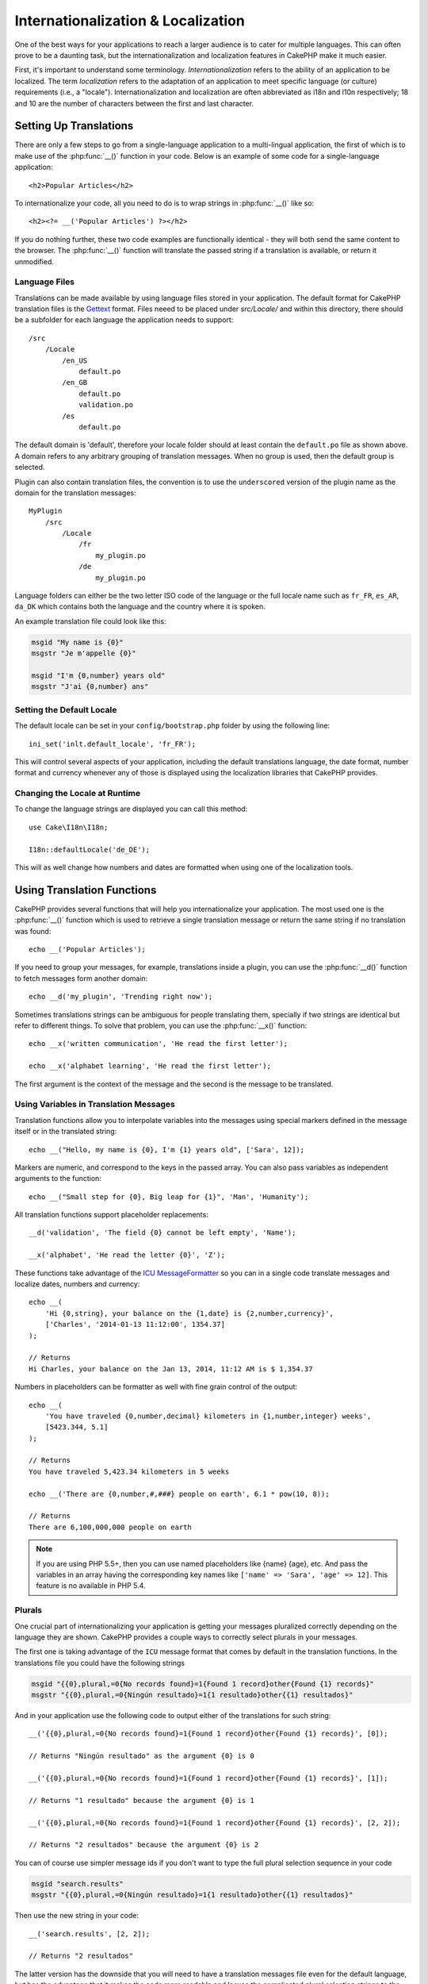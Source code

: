 Internationalization & Localization
###################################

One of the best ways for your applications to reach a larger
audience is to cater for multiple languages. This can often prove
to be a daunting task, but the internationalization and
localization features in CakePHP make it much easier.

First, it's important to understand some terminology.
*Internationalization* refers to the ability of an application to
be localized. The term *localization* refers to the adaptation of
an application to meet specific language (or culture) requirements
(i.e., a "locale"). Internationalization and localization are often
abbreviated as i18n and l10n respectively; 18 and 10 are the number
of characters between the first and last character.

Setting Up Translations
=======================

There are only a few steps to go from a single-language application
to a multi-lingual application, the first of which is to make use
of the :php:func:`__()` function in your code. Below is an example of some code for a
single-language application::

    <h2>Popular Articles</h2>

To internationalize your code, all you need to do is to wrap
strings in :php:func:`__()` like so::

    <h2><?= __('Popular Articles') ?></h2>

If you do nothing further, these two code examples are functionally
identical - they will both send the same content to the browser.
The :php:func:`__()` function will translate the passed string
if a translation is available, or return it unmodified.

Language Files
--------------

Translations can be made available by using language files stored in your
application. The default format for CakePHP translation files is the
`Gettext <http://en.wikipedia.org/wiki/Gettext>`_ format. Files neeed to be
placed under `src/Locale/` and within this directory, there should be
a subfolder for each language the application needs to support::

    /src
        /Locale
            /en_US
                default.po
            /en_GB
                default.po
                validation.po
            /es
                default.po

The default domain is 'default', therefore your locale folder should at least
contain the ``default.po`` file as shown above. A domain refers to any arbitrary
grouping of translation messages. When no group is used, then the default group
is selected.

Plugin can also contain translation files, the convention is to use the
``underscored`` version of the plugin name as the domain for the translation
messages::

    MyPlugin
        /src
            /Locale
                /fr
                    my_plugin.po
                /de
                    my_plugin.po

Language folders can either be the two letter ISO code of the language or the
full locale name such as ``fr_FR``, ``es_AR``, ``da_DK`` which contains both the
language and the country where it is spoken.

An example translation file could look like this:

.. code-block:: pot

     msgid "My name is {0}"
     msgstr "Je m'appelle {0}"

     msgid "I'm {0,number} years old"
     msgstr "J'ai {0,number} ans"

Setting the Default Locale
--------------------------

The default locale can be set in your ``config/bootstrap.php`` folder by using
the following line::

    ini_set('inlt.default_locale', 'fr_FR');

This will control several aspects of your application, including the default
translations language, the date format, number format and currency whenever any
of those is displayed using the localization libraries that CakePHP provides.

Changing the Locale at Runtime
------------------------------

To change the language strings are displayed you can call this method::

    use Cake\I18n\I18n;

    I18n::defaultLocale('de_DE');

This will as well change how numbers and dates are formatted when using one of
the localization tools.

Using Translation Functions
===========================

CakePHP provides several functions that will help you internationalize your
application. The most used one is the :php:func:`__()` function which is used to
retrieve a single translation message or return the same string if no
translation was found::

    echo __('Popular Articles');

If you need to group your messages, for example, translations inside a plugin,
you can use the :php:func:`__d()` function to fetch messages form another domain::

    echo __d('my_plugin', 'Trending right now');

Sometimes translations strings can be ambiguous for people translating them,
specially if two strings are identical but refer to different things. To solve
that problem, you can use the :php:func:`__x()` function::

    echo __x('written communication', 'He read the first letter');

    echo __x('alphabet learning', 'He read the first letter');

The first argument is the context of the message and the second is the message
to be translated.

Using Variables in Translation Messages
---------------------------------------

Translation functions allow you to interpolate variables into the messages using
special markers defined in the message itself or in the translated string::

    echo __("Hello, my name is {0}, I'm {1} years old", ['Sara', 12]);

Markers are numeric, and correspond to the keys in the passed array. You can
also pass variables as independent arguments to the function::

    echo __("Small step for {0}, Big leap for {1}", 'Man', 'Humanity');

All translation functions support placeholder replacements::

    __d('validation', 'The field {0} cannot be left empty', 'Name');

    __x('alphabet', 'He read the letter {0}', 'Z');

These functions take advantage of the
`ICU MessageFormatter <http://dk1.php.net/manual/en/messageformatter.format.php>`_
so you can in a single code translate messages and localize dates, numbers and
currency::

    echo __(
        'Hi {0,string}, your balance on the {1,date} is {2,number,currency}',
        ['Charles', '2014-01-13 11:12:00', 1354.37]
    );

    // Returns
    Hi Charles, your balance on the Jan 13, 2014, 11:12 AM is $ 1,354.37


Numbers in placeholders can be formatter as well with fine grain control of the
output::

    echo __(
        'You have traveled {0,number,decimal} kilometers in {1,number,integer} weeks',
        [5423.344, 5.1]
    );

    // Returns
    You have traveled 5,423.34 kilometers in 5 weeks

    echo __('There are {0,number,#,###} people on earth', 6.1 * pow(10, 8));

    // Returns
    There are 6,100,000,000 people on earth

.. note::

    If you are using PHP 5.5+, then you can use named placeholders like {name}
    {age}, etc. And pass the variables in an array having the corresponding key
    names like ``['name' => 'Sara', 'age' => 12]``. This feature is no available
    in PHP 5.4.

Plurals
-------

One crucial part of internationalizing your application is getting your messages
pluralized correctly depending on the language they are shown. CakePHP provides
a couple ways to correctly select plurals in your messages.

The first one is taking advantage of the ``ICU`` message format that comes
by default in the translation functions. In the translations file you could have
the following strings

.. code-block:: pot

     msgid "{{0},plural,=0{No records found}=1{Found 1 record}other{Found {1} records}"
     msgstr "{{0},plural,=0{Ningún resultado}=1{1 resultado}other{{1} resultados}"

And in your application use the following code to output either of the
translations for such string::

    __('{{0},plural,=0{No records found}=1{Found 1 record}other{Found {1} records}', [0]);

    // Returns "Ningún resultado" as the argument {0} is 0

    __('{{0},plural,=0{No records found}=1{Found 1 record}other{Found {1} records}', [1]);

    // Returns "1 resultado" because the argument {0} is 1

    __('{{0},plural,=0{No records found}=1{Found 1 record}other{Found {1} records}', [2, 2]);

    // Returns "2 resultados" because the argument {0} is 2

You can of course use simpler message ids if you don't want to type the full
plural selection sequence in your code

.. code-block:: pot

     msgid "search.results"
     msgstr "{{0},plural,=0{Ningún resultado}=1{1 resultado}other{{1} resultados}"

Then use the new string in your code::

    __('search.results', [2, 2]);

    // Returns "2 resultados"

The latter version has the downside that you will need to have a translation
messages file even for the default language, but has the advantage that it makes
the code more readable and leaves the complicated plural selection strings to
the translation files.

The second way you can use plural selection is by using the built-in
capabilities for Gettext. In this case 

.. meta::
    :title lang=en: Internationalization & Localization
    :keywords lang=en: internationalization localization,internationalization and localization,language application,gettext,l10n,pot,i18n,translation,languages
